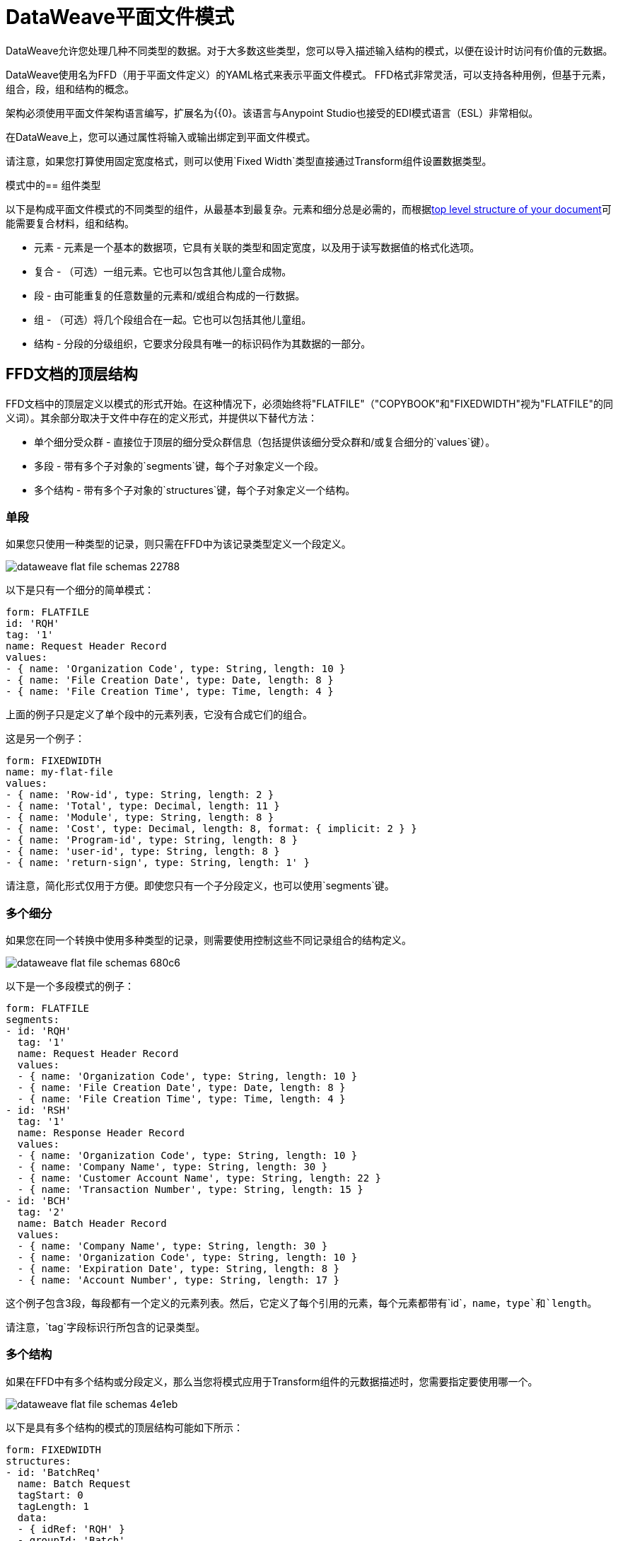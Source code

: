 =  DataWeave平面文件模式
:keywords: b2b, edi, schema, dataweave, yaml, language, reference

DataWeave允许您处理几种不同类型的数据。对于大多数这些类型，您可以导入描述输入结构的模式，以便在设计时访问有价值的元数据。

DataWeave使用名为FFD（用于平面文件定义）的YAML格式来表示平面文件模式。 FFD格式非常灵活，可以支持各种用例，但基于元素，组合，段，组和结构的概念。

架构必须使用平面文件架构语言编写，扩展名为{{0}。该语言与Anypoint Studio也接受的EDI模式语言（ESL）非常相似。

在DataWeave上，您可以通过属性将输入或输出绑定到平面文件模式。

请注意，如果您打算使用固定宽度格式，则可以使用`Fixed Width`类型直接通过Transform组件设置数据类型。

模式中的== 组件类型

以下是构成平面文件模式的不同类型的组件，从最基本到最复杂。元素和细分总是必需的，而根据<<Top-level structure of an FFD Document, top level structure of your document>>可能需要复合材料，组和结构。

* 元素 - 元素是一个基本的数据项，它具有关联的类型和固定宽度，以及用于读写数据值的格式化选项。
* 复合 - （可选）一组元素。它也可以包含其他儿童合成物。
* 段 - 由可能重复的任意数量的元素和/或组合构成的一行数据。
* 组 - （可选）将几个段组合在一起。它也可以包括其他儿童组。
* 结构 - 分段的分级组织，它要求分段具有唯一的标识码作为其数据的一部分。

==  FFD文档的顶层结构

FFD文档中的顶层定义以模式的形式开始。在这种情况下，必须始终将"FLATFILE"（"COPYBOOK"和"FIXEDWIDTH"视为"FLATFILE"的同义词）。其余部分取决于文件中存在的定义形式，并提供以下替代方法：

* 单个细分受众群 - 直接位于顶层的细分受众群信息（包括提供该细分受众群和/或复合细分的`values`键）。

* 多段 - 带有多个子对象的`segments`键，每个子对象定义一个段。

* 多个结构 - 带有多个子对象的`structures`键，每个子对象定义一个结构。

=== 单段

如果您只使用一种类型的记录，则只需在FFD中为该记录类型定义一个段定义。

image::dataweave-flat-file-schemas-22788.png[]

以下是只有一个细分的简单模式：

[source,yaml, linenums]
----
form: FLATFILE
id: 'RQH'
tag: '1'
name: Request Header Record
values:
- { name: 'Organization Code', type: String, length: 10 }
- { name: 'File Creation Date', type: Date, length: 8 }
- { name: 'File Creation Time', type: Time, length: 4 }
----

上面的例子只是定义了单个段中的元素列表，它没有合成它们的组合。

这是另一个例子：

[source,yaml, linenums]
----
form: FIXEDWIDTH
name: my-flat-file
values:
- { name: 'Row-id', type: String, length: 2 }
- { name: 'Total', type: Decimal, length: 11 }
- { name: 'Module', type: String, length: 8 }
- { name: 'Cost', type: Decimal, length: 8, format: { implicit: 2 } }
- { name: 'Program-id', type: String, length: 8 }
- { name: 'user-id', type: String, length: 8 }
- { name: 'return-sign', type: String, length: 1' }
----

请注意，简化形式仅用于方便。即使您只有一个子分段定义，也可以使用`segments`键。

=== 多个细分

如果您在同一个转换中使用多种类型的记录，则需要使用控制这些不同记录组合的结构定义。

image::dataweave-flat-file-schemas-680c6.png[]

以下是一个多段模式的例子：

[source,yaml, linenums]
----
form: FLATFILE
segments:
- id: 'RQH'
  tag: '1'
  name: Request Header Record
  values:
  - { name: 'Organization Code', type: String, length: 10 }
  - { name: 'File Creation Date', type: Date, length: 8 }
  - { name: 'File Creation Time', type: Time, length: 4 }
- id: 'RSH'
  tag: '1'
  name: Response Header Record
  values:
  - { name: 'Organization Code', type: String, length: 10 }
  - { name: 'Company Name', type: String, length: 30 }
  - { name: 'Customer Account Name', type: String, length: 22 }
  - { name: 'Transaction Number', type: String, length: 15 }
- id: 'BCH'
  tag: '2'
  name: Batch Header Record
  values:
  - { name: 'Company Name', type: String, length: 30 }
  - { name: 'Organization Code', type: String, length: 10 }
  - { name: 'Expiration Date', type: String, length: 8 }
  - { name: 'Account Number', type: String, length: 17 }
----

这个例子包含3段，每段都有一个定义的元素列表。然后，它定义了每个引用的元素，每个元素都带有`id`，`name`，`type`和`length`。

请注意，`tag`字段标识行所包含的记录类型。

=== 多个结构

如果在FFD中有多个结构或分段定义，那么当您将模式应用于Transform组件的元数据描述时，您需要指定要使用哪一个。

image::dataweave-flat-file-schemas-4e1eb.png[]


以下是具有多个结构的模式的顶层结构可能如下所示：

[source,yaml, linenums]
----
form: FIXEDWIDTH
structures:
- id: 'BatchReq'
  name: Batch Request
  tagStart: 0
  tagLength: 1
  data:
  - { idRef: 'RQH' }
  - groupId: 'Batch'
    usage: O
    count: '>1'
    items:
    - { idRef: 'BCH' }
    - { idRef: 'TDR', count: '>1' }
    - { idRef: 'BCF' }
  - { idRef: 'RQF' }
- id: 'BatchRsp'
  name: Batch Response
  tagStart: 0
  tagLength: 1
  data:
  - { idRef: 'RSH' }
  - groupId: 'Batch'
    usage: O
    count: '>1'
    items:
    - { idRef: 'BCH' }
    - { idRef: 'TDR', count: '>1' }
    - { idRef: 'BCF' }
  - { idRef: 'RSF' }
segments:
- id: 'RQH'
  …
----

上面定义了两种不同的结构，即`BatchReq`结构和`BatchRsp`结构。这些结构中的每一个都使用特定的片段序列和片段组。两个结构中重复组`Batch`。批次组由单个BCH行，多个TDR行和单个BCF行组成。

请注意，这个例子并不完整。它最终需要<<Segment Definitions, define each of the referenced segments>>。请参阅<<Referenced vs in-lined Definitions>>以了解在此示例中如何引用这些细分受众群。

== 元素定义

元素定义是应用程序数据的基本构建块，由标准特性的基本键值对组成。这里有几个元素定义：

[source,yaml, linenums]
----
  - { id: 'OrgCode', name: 'Organization Code', type: String, length: 10 }
  - { id: 'CreatDate', name: 'File Creation Date', type: Date, length: 8 }
  - { id: 'CreatTime', name: 'File Creation Time', type: Time, length: 4 }
  - { id: 'BatchTransCount', name: 'Batch Transaction Count', type: Integer, format: { justify: zeroes }, length: 6 }
  - { id: 'BatchTransAmount', name: 'Batch Transaction Amount', type: Integer, format: { justify: zeroes }, length: 10 }
----

请注意，如果要在段定义内联定义元素（而不是在文档末尾定义它们并引用它们），则`id`字段不是必需的。

元素定义可能具有以下属性：

.Attributes
[%header,cols="2*"]
|===
| {名称{1}}说明
| `id`  |元素标识符（未用于内联定义，<<Referenced vs in-lined Definitions, referenced definitions>>必需）
| `name`  |元素名称（可选）
| `type`  |值类型代码，如下所示
| `format`  |类型特定的格式信息
| `length`  |值的列数
|===

定义元素的允许类型如下：

.Types
[%header%autowidth.spread]
|===
| {名称{1}}说明
|布尔值 |布尔值
|日期 |包含年，月和日组件的非分区日期值（可能不会全部以文本形式显示）
|日期时间 |使用年，月，日，小时，分钟，秒和毫秒分量的非分区日期/时间值（可能不会全部以文本形式显示）
|十进制 |十进制数值，可能包含或不包含文本形式的显式小数点
|整数 |整数值
|打包 |打包十进制数字值的十进制表示形式
|时间 |使用小时，分钟，秒和毫秒组件分解时间值（可能不会全部以文本形式显示）
|字符串 |字符串值
|===

值类型支持一系列影响值的文本形式的格式选项。以下是主要选项以及它们适用的类型：

.Format选项
[%header%autowidth.spread]
|===
|键 |描述 |适用于
|隐式 |隐式小数位数（用于文本形式中无小数的定点值） |小数
|证明 |字段中的理由（左，右，无或零，最后仅限数字） |除Packed外的所有
|模式 |对于数字值，用于解析和写入的java.text.DecimalFormat模式;对于日期/时间值，java.time.format.DateTimeFormatter模式 | Date，DateTime，Decimal，Integer，Time
|符号 |数字值的使用符号（UNSIGNED，NEGATIVE_ONLY，OPTIONAL，ALWAYS_LEFT，ALWAYS_RIGHT） |十进制，整数
|===



== 复合定义

复合材料用来引用通常一起呈现的一组元素。例如，`name`和`surname`可以绑定在一起，因为它们可能被称为集合。

复合定义与段定义非常相似，由标准特性的一些键值对和值列表组成。复合材料可能包含对元素或其他嵌套复合材料的引用。以下是复合定义的示例：

[source,yaml, linenums]
----
- id: 'DateTime'
  name: 'Date/Time pair'
  values:
   - { name: 'File Creation Date', type: Date, length: 8 }
   - { name: 'File Creation Time', type: Time, length: 4 }
----

复合定义可能具有以下属性：

[%header%autowidth.spread]
|===
| {名称{1}}说明
| `id`  |复合标识符（不用于嵌入式定义，<<Referenced vs in-lined Definitions, referenced definitions>>必需）
| `name`  |复合名称（可选）
| `values`  |组合中的元素和合成列表
|===

值列表采用与段定义中的值列表相同的形式。


== 细分定义

段描述了数据中的一种类型的行。它们主要由对元素和合成物的引用以及描述该段的一些键值对组成。在一个稍微复杂的模式中，您可能有一个包含两个不同细分市场的结构，其中一个描述了物料清单（例如日期和人物）单头中的字段，而另一个细分市场描述了定期字段进入材料清单中的每个实际项目。

以下是一个示例细分定义，其中包含一个松散元素和一个包含两个元素的组合：

[source,yaml, linenums]
----
- id: 'RQH'
  tag: '1'
  name: Request Header Record
  values:
   - { name: 'Organization Code', type: String, length: 10 }
   - id: 'DateTime'
     name: 'Date/Time pair'
     values:
      - { name: 'File Creation Date', type: Date, length: 8 }
      - { name: 'File Creation Time', type: Time, length: 4 }
----

细分定义可能包含以下属性：

[%header%autowidth.spread]
|===
| {节{1}}说明
| `id`  |段标识符（不用于内联定义，<<Referenced vs in-lined Definitions, referenced definitions>>必需）
| `tag`  |段的唯一标识符标记（如果直接使用段而不是结构的一部分，则忽略）
| `name`  |段名称（可选）
| `values`  |段中的元素和合成列表
|===

`values`字段可以通过它们的id给出定义内联或列表引用，元素和合成（使用紧凑的YAML语法显示，其中每个引用的值都以逗号分隔的键值对的形式包含在大括号中）。与引用一起使用的值是：

[%header%autowidth.spread]
|===
| {节{1}}说明
| `idRef`  |被引用的元素或合成ID
| `name`  |段中的值的名称（默认情况下使用的可选元素或复合名称）
使用代码，可能是M代表强制性，O代表可选，或U代表未使用（可选，如果未指定，"Mandatory"）
| `count`  |最大重复计数值，可以是任意数字或特殊值`>1`，表示任意重复次数（可选，计数值为1，如果不是指定）
|===

内联值定义使用参考表单中的`name`，`usage`和`count`键值对，并与下面定义的组合键或值键对组合。

每个细分受众群都需要包含一个`tag`数字值。解析器需要这个来识别当前段。然后将这些数值添加到开始每个段的输出中。



== 结构定义

结构定义由段和组定义的引用列表以及标准特征的一组键值对组成。分段可以被进一步组织为由潜在重复的分段序列组成的组。

这里是一个示例结构定义：

[source,yaml, linenums]
----
structures:
- id: 'Check'
  name: My Check
  tagStart: 0
  tagLength: 1
  data:
  - { idRef: 'HeaderFile' }
  - groupId: 'Data'
    count: '>1'
    items:
    - { idRef: 'Ticket' }
    - { idRef: 'Check', count: '>1' }
  - { idRef: 'EndFile' }
segments:
- id: 'HeaderFile'
  …
----

此示例包含直接引用两个分段（`HeaderFile`和`Endfile`）以及包含对其他分段（`Ticket`和`Check`）的引用的分组定义。请注意，要使此结构生效，需要在下面定义每个<<Segment Definition, referenced segments>>。请参阅<<Referenced vs in-lined Definitions>>以了解本示例中片段的引用方式。

结构定义可以包含以下属性：

[%header%autowidth.spread]
|===
|结构键/部分 |说明
| `id`  |结构标识符
| `name`  |结构名称（可选）
| `tagStart`  |启动段标识符标记的列号（与结构中每个段关联的唯一值）。对于平面文件结构是必需的，只支持值0。
| `tagLength`  |段标识符标签中的列数。平面文件结构需要。
| `data`  |结构中的分段（和组）的列表
|===

请注意，使用平面文件结构时需要`tagStart`和`tagLength`参数。使用这两种方法是解析器区分不同段的唯一方法。 `tagStart`现在唯一支持的值是`0`。

段列表中的每个项目都是段引用（或内联定义）或组定义（始终内联）。


=== 细分引用

段引用使用紧凑的YAML语法显示，其中每个引用的值都以逗号分隔的键值对的形式给出，并用大括号括起来。其可能的价值是：

[%header,cols="2*"]
|===
|细分属性 |说明
| `idRef`  |引用的段ID
使用代码，可能是M代表强制性，O代表可选，或U代表未使用（__可能会更改为发布_）（可选，如果未指定，则为必填项）
| `count`  |最大重复计数值，可能是一个数字或特殊值`>1`，表示任意重复次数（可选，计数值为1默认情况下被使用）
|===

内联段定义使用`usage`和`count`键值对作为引用，并将它们与<<Segment Definitions, segment definition>>键值对结合使用。


=== 组定义

在最后一个示例中，组定义以展开的形式显示，键值对位于不同的行上。组定义可能具有以下属性：

[%header%autowidth.spread]
|===
|值| 说明
| `groupId`  |组标识符
使用代码，可能是M代表强制性，O代表可选，或U代表未使用（可选，默认为M）
| `count`  |最大重复计数值，可能是数字或特殊值'> 1'，表示任意重复次数（可选，如果未指定，则使用计数值1） ）
| `items`  |构成组的分段列表（以及潜在的嵌套组）
|===




== 引用vs内联定义

除了选择顶层表单之外，当涉及表示结构，分段或组合的组件时，您也可以选择。您可以在使用点上内联定义组件段，组合件和元素，或者可以在表中定义它们并从任何地方引用它们。内联定义更简单，更紧凑，但表格形式允许重用定义。表格示例必须包含`id`值，并且对该定义的每个引用都使用`idRef`。以下是一个示例，显示了这适用于组成结构的细分：

[source,yaml, linenums]
----
  form: FLATFILE
  structures:
  - id: 'Check'
    name: My Check
    tagStart: 0
    tagLength: 1
    data:
    - { idRef: 'HeaderFile' }
    - groupId: 'Data'
      count: '>1'
      items:
      - { idRef: 'Ticket' }
      - { idRef: 'Check', count: '>1' }
    - { idRef: 'EndFile' }
  segments:
  - id: 'HeaderFile'
    name: Header File
    values:
    - { idRef: 'Identifier'}
    - { idRef: 'PriorityCode'}
    - { idRef: 'PresentationDate'}
    - { idRef: 'PresentationTime'}
    - { idRef: 'FileIdentifier'}
    - { idRef: 'RecordSize'}
    - { idRef: 'BlockFactor'}
    - { idRef: 'FormatCode'}
  - id: 'Ticket'
    name: Ticket
    values:
    - { idRef: 'Identifier'}
    - { idRef: 'TicketTransactionCode'}
    - { idRef: 'DepositBank'}
    - { idRef: 'TicketReserved'}
    - { idRef: 'DepositAccount'}
    - { idRef: 'Amount'}
    - { idRef: 'TypeAndID'}
    - { idRef: 'ZipCode'}
    - { idRef: 'ExchangePoint'}
    - { idRef: 'AdditionalRecords'}
    - { idRef: 'TraceNumber'}
  - id: 'Check'
    name: Check
    values:
    - { idRef: 'Identifier'}
    - { idRef: 'Bank'}
    - { idRef: 'Office'}
    - { idRef: 'TicketZipCode'}
    - { idRef: 'Check'}
    - { idRef: 'AccountCheck'}
    - { idRef: 'Amount'}
    - { idRef: 'TicketAccount'}
    - { idRef: 'OtherMotives'}
    - { idRef: 'TraceNumber'}
  - id: 'EndFile'
    name: End File
    values:
    - { idRef: 'Identifier'}
    - { idRef: 'NumberOfBatchs'}
    - { idRef: 'NumberOfBlocks'}
    - { idRef: 'EndFileNumberOfRecords'}
    - { idRef: 'Controls'}
    - { idRef: 'SumOfDebits'}
    - { idRef: 'SumOfCredits'}
    - { idRef: 'EndFileReserved'}
  elements:
    - { id: 'Identifier', name: 'Identifier', type: Integer, length: 1 }
    - { id: 'PriorityCode', name: 'Priority Code', type: Integer, length: 2 }
    - { id: 'PresentationDate', name: 'Presentation Date', type: Integer, length: 6 }
    - { id: 'PresentationTime', name: 'Presentation Time', type: Integer, length: 4 }
    - { id: 'FileIdentifier', name: 'File Identifier', type: String, length: 1 }
    - { id: 'RecordSize', name: 'Record Size', type: Integer, length: 3 }
    - { id: 'BlockFactor', name: 'Block Factor', type: Integer, length: 2 }
    - { id: 'FormatCode', name: 'Format Code', type: Integer, length: 1 }
    - { id: '| EE-', name: 'Transaction Code', type: Integer, length: 3 }
    - { id: '| EE-', name: 'Transaction Code', type: Integer, length: 3 }
    - { id: 'Ticket| EE-', name: 'Transaction Code', type: Integer, length: 2 }
    - { id: 'DepositBank', name: 'Deposit Bank', type: Integer, length: 8 }
    - { id: 'TicketReserved', name: 'Reserved', type: Integer, length: 1 }
    - { id: 'DepositAccount', name: 'Deposit Account', type: Integer, length: 17 }
    - { id: 'Amount', name: 'Amount', type: Integer, length: 10 }
    - { id: 'TypeAndID', name: 'Type And ID', type: Integer, length: 15 }
    - { id: 'ZipCode', name: 'Zip Code', type: String, length: 6 }
    - { id: 'ExchangePoint', name: 'Exchange Point', type: String, length: 16 }
    - { id: 'AdditionalRecords', name: 'Additional Records', type: Integer, length: 1 }
    - { id: 'TraceNumber', name: 'Trace Number', type: Integer, length: 15 }
    - { id: 'Bank', name: 'Bank', type: Integer, length: 3 }
    - { id: 'Office', name: 'Office', type: Integer, length: 3 }
    - { id: 'TicketZipCode', name: 'Zip Code', type: Integer, length: 4 }
    - { id: 'Check', name: 'Check', type: Integer, length: 8 }
    - { id: 'AccountCheck', name: 'Account Check', type: Integer, length: 11 }
    - { id: 'TicketAccount', name: 'Ticket Account', type: Integer, length: 11 }
    - { id: 'OtherMotives', name: 'Other Motives', type: String, length: 26 }
    - { id: 'Controls', name: 'Controls', type: Integer, length: 10 }
    - { id: 'SumOfDebits', name: 'Sum Of Debits', type: Integer, length: 12 }
    - { id: 'SumOfCredits', name: 'Sum Of Credits', type: Integer, length: 12 }
    - { id: 'NumberOfBatchs', name: 'Number Of Batchs', type: Integer, length: 6 }
    - { id: 'NumberOfBlocks', name: 'Number Of Blocks', type: Integer, length: 6 }
    - { id: 'EndFileNumberOfRecords', name: 'Number Of Records', type: Integer, length: 8 }
    - { id: 'EndFileReserved', name: 'Reserved', type: String, length: 35 }
----

在上面的示例中，`Check`结构引用`data`定义部分中的段。然后，每个段都在架构顶层的`segments`部分中定义，然后这些部分又引用稍后在`elements`部分中定义的元素。

以下是相同结构的内联定义：

[source,yaml, linenums]
----
  form: FLATFILE
  structures:
  - id: 'Check'
    name: My Check
    tagStart: 0
    tagLength: 1
    data:
    - { idRef: 'HeaderFile' }
    - groupId: 'Data'
      count: '>1'
      items:
      - { idRef: 'Ticket' }
      - { idRef: 'Check', count: '>1' }
    - { idRef: 'EndFile' }
  segments:
  - id: 'HeaderFile'
    name: Header File
    tag: '0'
    values:
    - { name: 'Priority Code', type: Integer, length: 2 }
    - { name: 'Presentation Date', type: Date, length: 8 }
    - { name: 'Presentation Time', type: Time, length: 4 }
    - { name: 'File Identifier', type: String, length: 1 }
    - { name: 'Block Factor', type: Integer, length: 2 }
    - { name: 'Format Code', type: Integer, length: 1 }
  - id: 'Ticket'
    name: Ticket
    tag: '1'
    values:
    - { name: 'Transaction Code', type: Integer, length: 2 }
    - { name: 'Deposit Bank', type: String, length: 8 }
    - { name: 'Reserved', type: String, length: 1, usage: O }
    - { name: 'Deposit Account', type: String, length: 17 }
    - { name: 'Amount', type: Integer, length: 10 }
    - { name: 'Type And ID', type: String, length: 15 }
    - { name: 'Zip Code', type: String, length: 6 }
    - { name: 'Exchange Point', type: String, length: 16 }
    - { name: 'Additional Records', type: Integer, length: 1 }
    - { name: 'Trace Number', type: Integer, length: 15 }
  - id: 'Check'
    name: Check
    tag: '2'
    values:
    - { name: 'Bank', type: Integer, length: 3 }
    - { name: 'Office', type: Integer, length: 3 }
    - { name: 'Zip Code', type: String, length: 6 }
    - { name: 'Check', type: Integer, length: 8 }
    - { name: 'Account Check', type: Integer, length: 11 }
    - { name: 'Amount', type: Integer, length: 10 }
    - { name: 'Ticket Account', type: String, length: 11 }
    - { name: 'Other Motives', type: String, length: 26 }
    - { name: 'Trace Number', type: Integer, length: 15 }
  - id: 'EndFile'
    name: End File
    tag: '3'
    values:
    - { name: 'Number Of Batchs', type: Integer, length: 6 }
    - { name: 'Number Of Blocks', type: Integer, length: 6 }
    - { name: 'Number Of Records', type: Integer, length: 8 }
    - { name: 'Controls', type: Integer, length: 10 }
    - { name: 'Sum Of Debits', type: Integer, length: 12 }
    - { name: 'Sum Of Credits', type: Integer, length: 12 }
    - { name: 'Reserved', type: String, length: 35, usage: O }
----


== 完整示例模式

[source,yaml, linenums]
----
  form: FLATFILE
  structures:
  - id: 'Check'
    name: My Check
    tagStart: 0
    tagLength: 1
    data:
    - { idRef: 'HeaderFile' }
    - groupId: 'Data'
      count: '>1'
      items:
      - { idRef: 'Ticket' }
      - { idRef: 'Check', count: '>1' }
    - { idRef: 'EndFile' }
  segments:
  - id: 'HeaderFile'
    name: Header File
    tag: '0'
    values:
    - { name: 'Priority Code', type: Integer, length: 2 }
    - { name: 'Presentation Date', type: Date, length: 8 }
    - { name: 'Presentation Time', type: Time, length: 4 }
    - { name: 'File Identifier', type: String, length: 1 }
    - { name: 'Block Factor', type: Integer, length: 2 }
    - { name: 'Format Code', type: Integer, length: 1 }
  - id: 'Ticket'
    name: Ticket
    tag: '1'
    values:
    - { name: 'Transaction Code', type: Integer, length: 2 }
    - { name: 'Deposit Bank', type: String, length: 8 }
    - { name: 'Reserved', type: String, length: 1, usage: O }
    - { name: 'Deposit Account', type: String, length: 17 }
    - { name: 'Amount', type: Integer, length: 10 }
    - { name: 'Type And ID', type: String, length: 15 }
    - { name: 'Zip Code', type: String, length: 6 }
    - { name: 'Exchange Point', type: String, length: 16 }
    - { name: 'Additional Records', type: Integer, length: 1 }
    - { name: 'Trace Number', type: Integer, length: 15 }
  - id: 'Check'
    name: Check
    tag: '2'
    values:
    - { name: 'Bank', type: Integer, length: 3 }
    - { name: 'Office', type: Integer, length: 3 }
    - { name: 'Zip Code', type: String, length: 6 }
    - { name: 'Check', type: Integer, length: 8 }
    - { name: 'Account Check', type: Integer, length: 11 }
    - { name: 'Amount', type: Integer, length: 10 }
    - { name: 'Ticket Account', type: String, length: 11 }
    - { name: 'Other Motives', type: String, length: 26 }
    - { name: 'Trace Number', type: Integer, length: 15 }
  - id: 'EndFile'
    name: End File
    tag: '3'
    values:
    - { name: 'Number Of Batchs', type: Integer, length: 6 }
    - { name: 'Number Of Blocks', type: Integer, length: 6 }
    - { name: 'Number Of Records', type: Integer, length: 8 }
    - { name: 'Controls', type: Integer, length: 10 }
    - { name: 'Sum Of Debits', type: Integer, length: 12 }
    - { name: 'Sum Of Credits', type: Integer, length: 12 }
    - { name: 'Reserved', type: String, length: 35, usage: O }
----

这个例子包含：

* 名为“Check”的单一<<Structure Definitions, structure>>，其中定义了两个名为*HeaderFile*和*EndFile*的细分受众群，以及一个名为*Data*的小组。

* 名为*Data*的<<Group Definitions, group>>，用于指定组成正文的细分的顺序和布局。

*  A <<Segment Definitions, segments>>，每个元素都包含多个元素。 `tagStart=0`和`tagLength=1`值指定每行的第一个字符标识段类型。 0代表*HeaderFile*，1代表*Ticket*代码段，2代表每个*Ticket*代码段中的*Check*代码行，以及3代表{{8} } 分割。

* 多个<<Element Definitions, elements>>，每个都有一个名称，类型和长度。

`Check`结构定义数据将包含：

* 与段`HeaderFile`相对应的单行
* 与段`Ticket`对应的一行或多行
* 对于每一条`Ticket`行，都有一个或多个`Check`类型的行
* 与段`EndFile`相对应的单行

具有相应支票的票证组成一个组，并且该组可以在消息中重复任意次数，而`HeaderFile`和`EndFile`分段仅出现一次，并标记开始和消息的结尾。

下面是一个适用于这个数据结构定义的例子：


[source, csv, linenums]
----
0 1201604221027A 21
122AB000012 XAC00120034838565     15600CD0013289375938 98034ABC       1375860          38038
2123456 38495    1736     385768      2247ABC   38577                                    87356
2123457 38456    1737     385768      4447ABC   38577                                    87357
122AB000013 XAC00120034838566     15600CD0013289375937 98034ABD       1375861          38039
2123458 38495    1736     385768      2247ABC   38577                                    87358
2123459 38456    1737     385768      4447ABC   38577                                    87359
3     2     2       6        22       12345       34567
----

示例中的各行与以下列出的已定义结构匹配：

*  1 `HeaderFile`  - 以ID `0`开始，作为第一个字符。
*  2 `Ticket`  - 以ID `1`开头。这是第一个Ticket细分市场。
*  3 `Check`  - 以ID `2`开头。此和下一个支票细分是之前票证细分的子项。
*  4 `Check`
*  5 `Ticket`  - 以ID `1`开头。这是第二个票据段。
*  6 `Check`  - 以ID `2`开头。接下来的两个Check段是第二个Ticket段的子元素。
*  7 `Check`
*  8 `EndFile`  - 以ID `3`开头，表示它是*EndFile*段。


////
TODO：更新到4.1
== 将架构应用为元数据

这是一个快速的一步一步的例子 - 一旦你建立了完整的模式，你可以很容易地将它应用到Transform Message组件的输入元数据。本示例使用描述Cobol Copybook格式的平面文件架构。

. 下载示例模式文件 link:_attachments/Check.ffd[这里]。

. 在Anypoint Studio中，点击*File*> *New*> *Mule Project*创建一个新项目，并为其指定任何名称并点击*Finish*。
. 将调色板中的HTTP连接器拖到空画布上，然后是*Transform Message Component*。
+
image::dataweave-flat-file-schemas-3f67f.png[]



. 单击HTTP连接器以打开其属性编辑器，然后单击绿色箭头图标为其创建新配置。保留默认的所有字段，然后点击*OK*。
+
image::dataweave-quickstart-a56f0.png[]

. 在*path*字段中写`get-copybook`。一旦部署完成，这将使端点可以通过'+0.0.0.0：8081 / get-copybook +'
. 选择*Metadata*选项卡并点击*Set Metadata*按钮。
+
image::dataweave-quickstart-702fd.png[]
. 点击Payload元素旁边的*Edit*图标
. 点击绿色加号图标以添加新的元数据类型并将其命名为'my-flat-file-type'

. 选择*Flat File*作为类型，在*Schema*字段中将其指向模式文件的位置。然后点击*Select*以使用此元数据类型。
+
image::dataweave-flat-file-schemas-814e1.png[]

. 请注意，如果您打开“转换消息”组件，则输入部分应显示将在传入有效内容中出现的字段。
+
image::dataweave-flat-file-schemas-a677a.png[]

. 为输出部分设置元数据（可以通过在流中的变换消息组件之后配置元素来完成），可以将元素从输入结构中拖放到输出中以创建映射。

按照上面的步骤，你的Mule项目的XML应该如下所示：

[source,xml,linenums]
----

<?xml version="1.0" encoding="UTF-8"?>

<mule xmlns:metadata="http://www.mulesoft.org/schema/mule/metadata" xmlns:http="http://www.mulesoft.org/schema/mule/http" xmlns:tracking="http://www.mulesoft.org/schema/mule/ee/tracking" xmlns:scripting="http://www.mulesoft.org/schema/mule/scripting" xmlns:dw="http://www.mulesoft.org/schema/mule/ee/dw" xmlns:file="http://www.mulesoft.org/schema/mule/file" xmlns="http://www.mulesoft.org/schema/mule/core" xmlns:doc="http://www.mulesoft.org/schema/mule/documentation"
	xmlns:spring="http://www.springframework.org/schema/beans"
	xmlns:xsi="http://www.w3.org/2001/XMLSchema-instance"
	xsi:schemaLocation="http://www.springframework.org/schema/beans http://www.springframework.org/schema/beans/spring-beans-current.xsd
http://www.mulesoft.org/schema/mule/core http://www.mulesoft.org/schema/mule/core/current/mule.xsd
http://www.mulesoft.org/schema/mule/file http://www.mulesoft.org/schema/mule/file/current/mule-file.xsd
http://www.mulesoft.org/schema/mule/ee/dw http://www.mulesoft.org/schema/mule/ee/dw/current/dw.xsd
http://www.mulesoft.org/schema/mule/scripting http://www.mulesoft.org/schema/mule/scripting/current/mule-scripting.xsd
http://www.mulesoft.org/schema/mule/http http://www.mulesoft.org/schema/mule/http/current/mule-http.xsd
http://www.mulesoft.org/schema/mule/ee/tracking http://www.mulesoft.org/schema/mule/ee/tracking/current/mule-tracking-ee.xsd">

    <http:listener-config name="HTTP_Listener_Configuration1" host="0.0.0.0" port="8081" basePath="get-copybook" doc:name="HTTP Listener Configuration"/>
    <flow name="clean-slateFlow1">
        <http:listener config-ref="HTTP_Listener_Configuration1" path="/" metadata:id="94520bfe-4bad-4c48-8073-241e512c8335" doc:name="HTTP"/>
        <dw:transform-message doc:name="Transform Message">
            <dw:set-payload><![CDATA[%dw 1.0
%output application/java
---
{
}]]></dw:set-payload>
        </dw:transform-message>
    </flow>
</mule>
----

请注意HTTP连接器如何包含`metadata:id`属性，这指向您配置的元数据。这个元数据的规范存在于Stuio中，而不是在你的项目的XML上，这样它可以被其他Mule项目引用。
////

== 另请参阅

// * link:https://docs.mulesoft.com/anypoint-studio/v/6/input-output-structure-transformation-studio-task[定义变换的输入输出结构]

link:dataweave-formats#format_flat_file[DataWeave格式]
